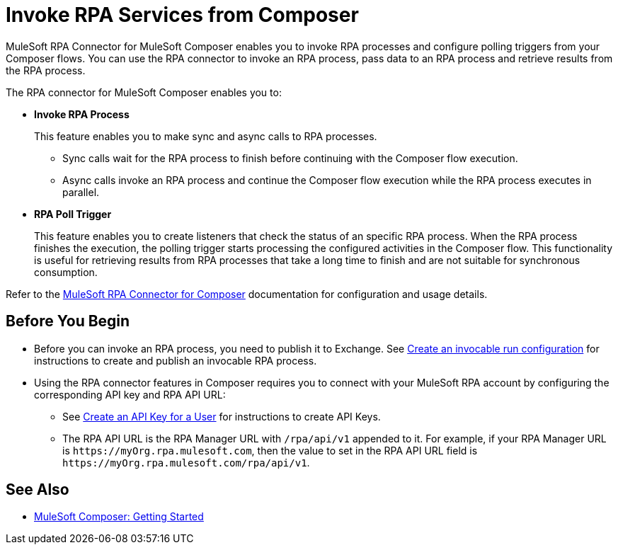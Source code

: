 = Invoke RPA Services from Composer

MuleSoft RPA Connector for MuleSoft Composer enables you to invoke RPA processes and configure polling triggers from your Composer flows. You can use the RPA connector to invoke an RPA process, pass data to an RPA process and retrieve results from the RPA process.

The RPA connector for MuleSoft Composer enables you to:

* *Invoke RPA Process*
+
This feature enables you to make sync and async calls to RPA processes.
+
** Sync calls wait for the RPA process to finish before continuing with the Composer flow execution.
** Async calls invoke an RPA process and continue the Composer flow execution while the RPA process executes in parallel.
* *RPA Poll Trigger*
+
This feature enables you to create listeners that check the status of an specific RPA process. When the RPA process finishes the execution, the polling trigger starts processing the configured activities in the Composer flow. This functionality is useful for retrieving results from RPA processes that take a long time to finish and are not suitable for synchronous consumption.

Refer to the xref:composer::ms_composer_rpa_reference.adoc[MuleSoft RPA Connector for Composer] documentation for configuration and usage details.

== Before You Begin

* Before you can invoke an RPA process, you need to publish it to Exchange. See xref:rpa-manager::processautomation-deploy.adoc#create-an-invocable-run-configuration[Create an invocable run configuration] for instructions to create and publish an invocable RPA process.

* Using the RPA connector features in Composer requires you to connect with your MuleSoft RPA account by configuring the corresponding API key and RPA API URL:

** See xref:rpa-manager::usermanagement-connect.adoc#create-an-api-key-for-a-user[Create an API Key for a User] for instructions to create API Keys.
** The RPA API URL is the RPA Manager URL with `/rpa/api/v1` appended to it. For example, if your RPA Manager URL is `+https://myOrg.rpa.mulesoft.com+`, then the value to set in the RPA API URL field is `+https://myOrg.rpa.mulesoft.com/rpa/api/v1+`.

== See Also

* xref:composer::ms_composer_prerequisites.adoc[MuleSoft Composer: Getting Started]
